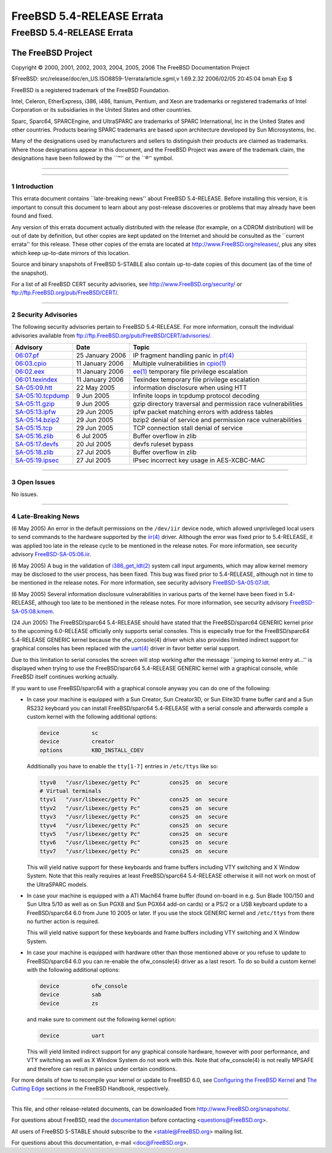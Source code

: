 ==========================
FreeBSD 5.4-RELEASE Errata
==========================

.. raw:: html

   <div class="ARTICLE">

.. raw:: html

   <div class="TITLEPAGE">

FreeBSD 5.4-RELEASE Errata
==========================

The FreeBSD Project
~~~~~~~~~~~~~~~~~~~

Copyright © 2000, 2001, 2002, 2003, 2004, 2005, 2006 The FreeBSD
Documentation Project

| $FreeBSD: src/release/doc/en\_US.ISO8859-1/errata/article.sgml,v
  1.69.2.32 2006/02/05 20:45:04 bmah Exp $

.. raw:: html

   <div class="LEGALNOTICE">

FreeBSD is a registered trademark of the FreeBSD Foundation.

Intel, Celeron, EtherExpress, i386, i486, Itanium, Pentium, and Xeon are
trademarks or registered trademarks of Intel Corporation or its
subsidiaries in the United States and other countries.

Sparc, Sparc64, SPARCEngine, and UltraSPARC are trademarks of SPARC
International, Inc in the United States and other countries. Products
bearing SPARC trademarks are based upon architecture developed by Sun
Microsystems, Inc.

Many of the designations used by manufacturers and sellers to
distinguish their products are claimed as trademarks. Where those
designations appear in this document, and the FreeBSD Project was aware
of the trademark claim, the designations have been followed by the
\`\`™'' or the \`\`®'' symbol.

.. raw:: html

   </div>

--------------

.. raw:: html

   </div>

    .. raw:: html

       <div class="ABSTRACT">

    This document lists errata items for FreeBSD 5.4-RELEASE, containing
    significant information discovered after the release or too late in
    the release cycle to be otherwise included in the release
    documentation. This information includes security advisories, as
    well as news relating to the software or documentation that could
    affect its operation or usability. An up-to-date version of this
    document should always be consulted before installing this version
    of FreeBSD.

    This errata document for FreeBSD 5.4-RELEASE will be maintained
    until the release of FreeBSD 5.5-RELEASE.

    .. raw:: html

       </div>

.. raw:: html

   <div class="SECT1">

--------------

1 Introduction
--------------

This errata document contains \`\`late-breaking news'' about FreeBSD
5.4-RELEASE. Before installing this version, it is important to consult
this document to learn about any post-release discoveries or problems
that may already have been found and fixed.

Any version of this errata document actually distributed with the
release (for example, on a CDROM distribution) will be out of date by
definition, but other copies are kept updated on the Internet and should
be consulted as the \`\`current errata'' for this release. These other
copies of the errata are located at http://www.FreeBSD.org/releases/,
plus any sites which keep up-to-date mirrors of this location.

Source and binary snapshots of FreeBSD 5-STABLE also contain up-to-date
copies of this document (as of the time of the snapshot).

For a list of all FreeBSD CERT security advisories, see
http://www.FreeBSD.org/security/ or
ftp://ftp.FreeBSD.org/pub/FreeBSD/CERT/.

.. raw:: html

   </div>

.. raw:: html

   <div class="SECT1">

--------------

2 Security Advisories
---------------------

The following security advisories pertain to FreeBSD 5.4-RELEASE. For
more information, consult the individual advisories available from
ftp://ftp.FreeBSD.org/pub/FreeBSD/CERT/advisories/.

.. raw:: html

   <div class="INFORMALTABLE">

+---------------------------------------------------------------------------------------------------------+-------------------+------------------------------------------------------------------------------------------------------------------------------------+
| Advisory                                                                                                | Date              | Topic                                                                                                                              |
+=========================================================================================================+===================+====================================================================================================================================+
| `06:07.pf <ftp://ftp.FreeBSD.org/pub/FreeBSD/CERT/advisories/FreeBSD-SA-06:07.pf.asc>`__                | 25 January 2006   | IP fragment handling panic in `pf(4) <http://www.FreeBSD.org/cgi/man.cgi?query=pf&sektion=4&manpath=FreeBSD+5.3-stable>`__         |
+---------------------------------------------------------------------------------------------------------+-------------------+------------------------------------------------------------------------------------------------------------------------------------+
| `06:03.cpio <ftp://ftp.FreeBSD.org/pub/FreeBSD/CERT/advisories/FreeBSD-SA-06:03.cpio.asc>`__            | 11 January 2006   | Multiple vulnerabilities in `cpio(1) <http://www.FreeBSD.org/cgi/man.cgi?query=cpio&sektion=1&manpath=FreeBSD+5.3-stable>`__       |
+---------------------------------------------------------------------------------------------------------+-------------------+------------------------------------------------------------------------------------------------------------------------------------+
| `06:02.eex <ftp://ftp.FreeBSD.org/pub/FreeBSD/CERT/advisories/FreeBSD-SA-06:02.ee.asc>`__               | 11 January 2006   | `ee(1) <http://www.FreeBSD.org/cgi/man.cgi?query=ee&sektion=1&manpath=FreeBSD+5.3-stable>`__ temporary file privilege escalation   |
+---------------------------------------------------------------------------------------------------------+-------------------+------------------------------------------------------------------------------------------------------------------------------------+
| `06:01.texindex <ftp://ftp.FreeBSD.org/pub/FreeBSD/CERT/advisories/FreeBSD-SA-06:01.texindex.asc>`__    | 11 January 2006   | Texindex temporary file privilege escalation                                                                                       |
+---------------------------------------------------------------------------------------------------------+-------------------+------------------------------------------------------------------------------------------------------------------------------------+
| `SA-05:09.htt <ftp://ftp.FreeBSD.org/pub/FreeBSD/CERT/advisories/FreeBSD-SA-05:09.htt.asc>`__           | 22 May 2005       | information disclosure when using HTT                                                                                              |
+---------------------------------------------------------------------------------------------------------+-------------------+------------------------------------------------------------------------------------------------------------------------------------+
| `SA-05:10.tcpdump <ftp://ftp.FreeBSD.org/pub/FreeBSD/CERT/advisories/FreeBSD-SA-05:10.tcpdump.asc>`__   | 9 Jun 2005        | Infinite loops in tcpdump protocol decoding                                                                                        |
+---------------------------------------------------------------------------------------------------------+-------------------+------------------------------------------------------------------------------------------------------------------------------------+
| `SA-05:11.gzip <ftp://ftp.FreeBSD.org/pub/FreeBSD/CERT/advisories/FreeBSD-SA-05:11.gzip.asc>`__         | 9 Jun 2005        | gzip directory traversal and permission race vulnerabilities                                                                       |
+---------------------------------------------------------------------------------------------------------+-------------------+------------------------------------------------------------------------------------------------------------------------------------+
| `SA-05:13.ipfw <ftp://ftp.FreeBSD.org/pub/FreeBSD/CERT/advisories/FreeBSD-SA-05:13.ipfw.asc>`__         | 29 Jun 2005       | ipfw packet matching errors with address tables                                                                                    |
+---------------------------------------------------------------------------------------------------------+-------------------+------------------------------------------------------------------------------------------------------------------------------------+
| `SA-05:14.bzip2 <ftp://ftp.FreeBSD.org/pub/FreeBSD/CERT/advisories/FreeBSD-SA-05:14.bzip2.asc>`__       | 29 Jun 2005       | bzip2 denial of service and permission race vulnerabilities                                                                        |
+---------------------------------------------------------------------------------------------------------+-------------------+------------------------------------------------------------------------------------------------------------------------------------+
| `SA-05:15.tcp <ftp://ftp.FreeBSD.org/pub/FreeBSD/CERT/advisories/FreeBSD-SA-05:15.tcp.asc>`__           | 29 Jun 2005       | TCP connection stall denial of service                                                                                             |
+---------------------------------------------------------------------------------------------------------+-------------------+------------------------------------------------------------------------------------------------------------------------------------+
| `SA-05:16.zlib <ftp://ftp.FreeBSD.org/pub/FreeBSD/CERT/advisories/FreeBSD-SA-05:16.zlib.asc>`__         | 6 Jul 2005        | Buffer overflow in zlib                                                                                                            |
+---------------------------------------------------------------------------------------------------------+-------------------+------------------------------------------------------------------------------------------------------------------------------------+
| `SA-05:17.devfs <ftp://ftp.FreeBSD.org/pub/FreeBSD/CERT/advisories/FreeBSD-SA-05:17.devfs.asc>`__       | 20 Jul 2005       | devfs ruleset bypass                                                                                                               |
+---------------------------------------------------------------------------------------------------------+-------------------+------------------------------------------------------------------------------------------------------------------------------------+
| `SA-05:18.zlib <ftp://ftp.FreeBSD.org/pub/FreeBSD/CERT/advisories/FreeBSD-SA-05:18.zlib.asc>`__         | 27 Jul 2005       | Buffer overflow in zlib                                                                                                            |
+---------------------------------------------------------------------------------------------------------+-------------------+------------------------------------------------------------------------------------------------------------------------------------+
| `SA-05:19.ipsec <ftp://ftp.FreeBSD.org/pub/FreeBSD/CERT/advisories/FreeBSD-SA-05:19.ipsec.asc>`__       | 27 Jul 2005       | IPsec incorrect key usage in AES-XCBC-MAC                                                                                          |
+---------------------------------------------------------------------------------------------------------+-------------------+------------------------------------------------------------------------------------------------------------------------------------+

.. raw:: html

   </div>

.. raw:: html

   </div>

.. raw:: html

   <div class="SECT1">

--------------

3 Open Issues
-------------

No issues.

.. raw:: html

   </div>

.. raw:: html

   <div class="SECT1">

--------------

4 Late-Breaking News
--------------------

(6 May 2005) An error in the default permissions on the ``/dev/iir``
device node, which allowed unprivileged local users to send commands to
the hardware supported by the
`iir(4) <http://www.FreeBSD.org/cgi/man.cgi?query=iir&sektion=4&manpath=FreeBSD+5.3-stable>`__
driver. Although the error was fixed prior to 5.4-RELEASE, it was
applied too late in the release cycle to be mentioned in the release
notes. For more information, see security advisory
`FreeBSD-SA-05:06.iir <ftp://ftp.freebsd.org/pub/FreeBSD/CERT/advisories/FreeBSD-SA-05:06.iir.asc>`__.

(6 May 2005) A bug in the validation of
`i386\_get\_ldt(2) <http://www.FreeBSD.org/cgi/man.cgi?query=i386_get_ldt&sektion=2&manpath=FreeBSD+5.3-stable>`__
system call input arguments, which may allow kernel memory may be
disclosed to the user process, has been fixed. This bug was fixed prior
to 5.4-RELEASE, although not in time to be mentioned in the release
notes. For more information, see security advisory
`FreeBSD-SA-05:07.ldt <ftp://ftp.FreeBSD.org/pub/FreeBSD/CERT/advisories/FreeBSD-SA-05:07.ldt.asc>`__.

(6 May 2005) Several information disclosure vulnerabilities in various
parts of the kernel have been fixed in 5.4-RELEASE, although too late to
be mentioned in the release notes. For more information, see security
advisory
`FreeBSD-SA-05:08.kmem <ftp://ftp.FreeBSD.org/pub/FreeBSD/CERT/advisories/FreeBSD-SA-05:08.kmem.asc>`__.

(24 Jun 2005) The FreeBSD/sparc64 5.4-RELEASE should have stated that
the FreeBSD/sparc64 GENERIC kernel prior to the upcoming 6.0-RELEASE
officially only supports serial consoles. This is especially true for
the FreeBSD/sparc64 5.4-RELEASE GENERIC kernel because the
ofw\_console(4) driver which also provides limited indirect support for
graphical consoles has been replaced with the
`uart(4) <http://www.FreeBSD.org/cgi/man.cgi?query=uart&sektion=4&manpath=FreeBSD+5.3-stable>`__
driver in favor better serial support.

Due to this limitation to serial consoles the screen will stop working
after the message \`\`jumping to kernel entry at...'' is displayed when
trying to use the FreeBSD/sparc64 5.4-RELEASE GENERIC kernel with a
graphical console, while FreeBSD itself continues working actually.

If you want to use FreeBSD/sparc64 with a graphical console anyway you
can do one of the following:

-  In case your machine is equipped with a Sun Creator, Sun Creator3D,
   or Sun Elite3D frame buffer card and a Sun RS232 keyboard you can
   install FreeBSD/sparc64 5.4-RELEASE with a serial console and
   afterwards compile a custom kernel with the following additional
   options:

   .. code:: PROGRAMLISTING

       device          sc
       device          creator
       options         KBD_INSTALL_CDEV

   Additionally you have to enable the ``tty[1-7]`` entries in
   ``/etc/ttys`` like so:

   .. code:: PROGRAMLISTING

       ttyv0   "/usr/libexec/getty Pc"         cons25  on  secure
       # Virtual terminals
       ttyv1   "/usr/libexec/getty Pc"         cons25  on  secure
       ttyv2   "/usr/libexec/getty Pc"         cons25  on  secure
       ttyv3   "/usr/libexec/getty Pc"         cons25  on  secure
       ttyv4   "/usr/libexec/getty Pc"         cons25  on  secure
       ttyv5   "/usr/libexec/getty Pc"         cons25  on  secure
       ttyv6   "/usr/libexec/getty Pc"         cons25  on  secure
       ttyv7   "/usr/libexec/getty Pc"         cons25  on  secure

   This will yield native support for these keyboards and frame buffers
   including VTY switching and X Window System. Note that this really
   requires at least FreeBSD/sparc64 5.4-RELEASE otherwise it will not
   work on most of the UltraSPARC models.

-  In case your machine is equipped with a ATI Mach64 frame buffer
   (found on-board in e.g. Sun Blade 100/150 and Sun Ultra 5/10 as well
   as on Sun PGX8 and Sun PGX64 add-on cards) or a PS/2 or a USB
   keyboard update to a FreeBSD/sparc64 6.0 from June 10 2005 or later.
   If you use the stock GENERIC kernel and ``/etc/ttys`` from there no
   further action is required.

   This will yield native support for these keyboards and frame buffers
   including VTY switching and X Window System.

-  In case your machine is equipped with hardware other than those
   mentioned above or you refuse to update to FreeBSD/sparc64 6.0 you
   can re-enable the ofw\_console(4) driver as a last resort. To do so
   build a custom kernel with the following additional options:

   .. code:: PROGRAMLISTING

       device          ofw_console
       device          sab
       device          zs

   and make sure to comment out the following kernel option:

   .. code:: PROGRAMLISTING

       device          uart

   This will yield limited indirect support for any graphical console
   hardware, however with poor performance, and VTY switching as well as
   X Window System do not work with this. Note that ofw\_console(4) is
   not really MPSAFE and therefore can result in panics under certain
   conditions.

For more details of how to recompile your kernel or update to FreeBSD
6.0, see `Configuring the FreeBSD
Kernel <http://www.FreeBSD.org/doc/en_US.ISO8859-1/books/handbook/kernelconfig.html>`__
and `The Cutting
Edge <http://www.freebsd.org/doc/en_US.ISO8859-1/books/handbook/cutting-edge.html>`__
sections in the FreeBSD Handbook, respectively.

.. raw:: html

   </div>

.. raw:: html

   </div>

--------------

This file, and other release-related documents, can be downloaded from
http://www.FreeBSD.org/snapshots/.

For questions about FreeBSD, read the
`documentation <http://www.FreeBSD.org/docs.html>`__ before contacting
<questions@FreeBSD.org\ >.

All users of FreeBSD 5-STABLE should subscribe to the
<stable@FreeBSD.org\ > mailing list.

For questions about this documentation, e-mail <doc@FreeBSD.org\ >.
